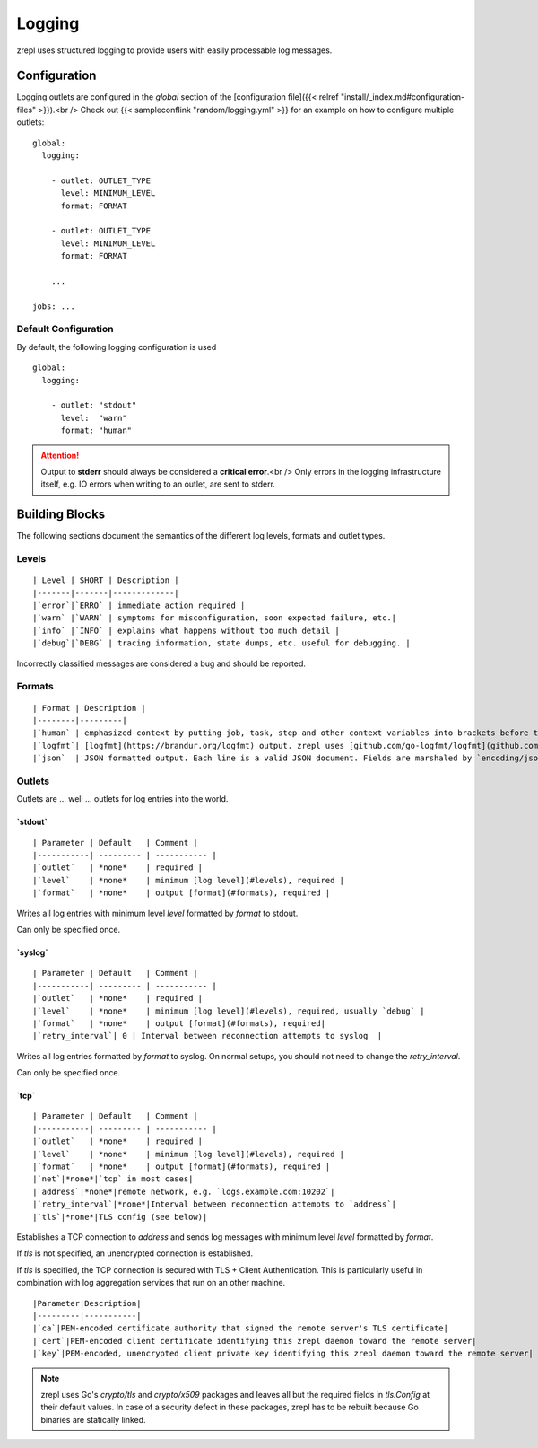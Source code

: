 Logging
=======

zrepl uses structured logging to provide users with easily processable log messages.

Configuration
-------------

Logging outlets are configured in the `global` section of the [configuration file]({{< relref "install/_index.md#configuration-files" >}}).<br />
Check out {{< sampleconflink "random/logging.yml" >}} for an example on how to configure multiple outlets:

::

    global:
      logging:
    
        - outlet: OUTLET_TYPE
          level: MINIMUM_LEVEL
          format: FORMAT
    
        - outlet: OUTLET_TYPE
          level: MINIMUM_LEVEL
          format: FORMAT
    
        ...
    
    jobs: ...

Default Configuration
~~~~~~~~~~~~~~~~~~~~~

By default, the following logging configuration is used

::

    global:
      logging:
    
        - outlet: "stdout"
          level:  "warn"
          format: "human"

.. ATTENTION::
    Output to **stderr** should always be considered a **critical error**.<br />
    Only errors in the logging infrastructure itself, e.g. IO errors when writing to an outlet, are sent to stderr.

Building Blocks
---------------

The following sections document the semantics of the different log levels, formats and outlet types.

Levels
~~~~~~

::

    | Level | SHORT | Description |
    |-------|-------|-------------|
    |`error`|`ERRO` | immediate action required |
    |`warn` |`WARN` | symptoms for misconfiguration, soon expected failure, etc.|
    |`info` |`INFO` | explains what happens without too much detail |
    |`debug`|`DEBG` | tracing information, state dumps, etc. useful for debugging. |

Incorrectly classified messages are considered a bug and should be reported.

Formats
~~~~~~~

::

    | Format | Description |
    |--------|---------|
    |`human` | emphasized context by putting job, task, step and other context variables into brackets before the actual message, followed by remaining fields in logfmt style|
    |`logfmt`| [logfmt](https://brandur.org/logfmt) output. zrepl uses [github.com/go-logfmt/logfmt](github.com/go-logfmt/logfmt).|
    |`json`  | JSON formatted output. Each line is a valid JSON document. Fields are marshaled by `encoding/json.Marshal()`, which is particularly useful for processing in log aggregation or when processing state dumps.
    
Outlets
~~~~~~~

Outlets are ... well ... outlets for log entries into the world.

**`stdout`**
^^^^^^^^^^^^

::

    | Parameter | Default   | Comment |
    |-----------| --------- | ----------- |
    |`outlet`   | *none*    | required |
    |`level`    | *none*    | minimum [log level](#levels), required |
    |`format`   | *none*    | output [format](#formats), required |

Writes all log entries with minimum level `level` formatted by `format` to stdout.

Can only be specified once.

**`syslog`**
^^^^^^^^^^^^

::

    | Parameter | Default   | Comment |
    |-----------| --------- | ----------- |
    |`outlet`   | *none*    | required |
    |`level`    | *none*    | minimum [log level](#levels), required, usually `debug` |
    |`format`   | *none*    | output [format](#formats), required|
    |`retry_interval`| 0 | Interval between reconnection attempts to syslog  |

Writes all log entries formatted by `format` to syslog.
On normal setups, you should not need to change the `retry_interval`.

Can only be specified once.

**`tcp`**
^^^^^^^^^

::

    | Parameter | Default   | Comment |
    |-----------| --------- | ----------- |
    |`outlet`   | *none*    | required |
    |`level`    | *none*    | minimum [log level](#levels), required |
    |`format`   | *none*    | output [format](#formats), required |
    |`net`|*none*|`tcp` in most cases|
    |`address`|*none*|remote network, e.g. `logs.example.com:10202`|
    |`retry_interval`|*none*|Interval between reconnection attempts to `address`|
    |`tls`|*none*|TLS config (see below)|

Establishes a TCP connection to `address` and sends log messages with minimum level `level` formatted by `format`.

If `tls` is not specified, an unencrypted connection is established.

If `tls` is specified, the TCP connection is secured with TLS + Client Authentication.
This is particularly useful in combination with log aggregation services that run on an other machine.

::

    |Parameter|Description|
    |---------|-----------|
    |`ca`|PEM-encoded certificate authority that signed the remote server's TLS certificate|
    |`cert`|PEM-encoded client certificate identifying this zrepl daemon toward the remote server|
    |`key`|PEM-encoded, unencrypted client private key identifying this zrepl daemon toward the remote server|


.. NOTE::

    zrepl uses Go's `crypto/tls` and `crypto/x509` packages and leaves all but the required fields in `tls.Config` at their default values.
    In case of a security defect in these packages, zrepl has to be rebuilt because Go binaries are statically linked.
